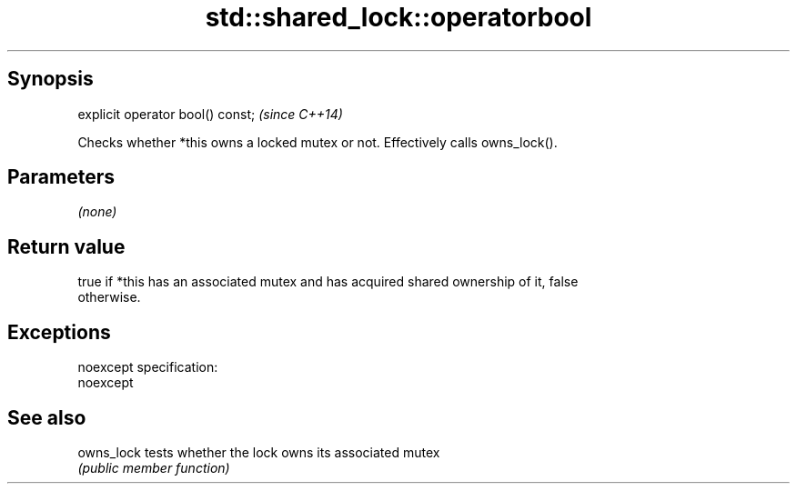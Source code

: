 .TH std::shared_lock::operatorbool 3 "Jun 28 2014" "2.0 | http://cppreference.com" "C++ Standard Libary"
.SH Synopsis
   explicit operator bool() const;  \fI(since C++14)\fP

   Checks whether *this owns a locked mutex or not. Effectively calls owns_lock().

.SH Parameters

   \fI(none)\fP

.SH Return value

   true if *this has an associated mutex and has acquired shared ownership of it, false
   otherwise.

.SH Exceptions

   noexcept specification:  
   noexcept
     

.SH See also

   owns_lock tests whether the lock owns its associated mutex
             \fI(public member function)\fP 
